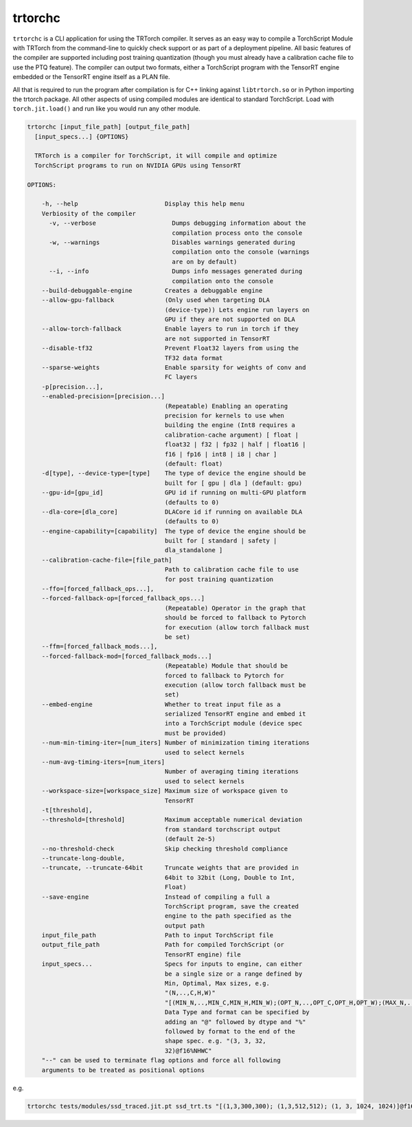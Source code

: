 .. _trtorchc:

trtorchc
=================================

``trtorchc`` is a CLI application for using the TRTorch compiler. It serves as an easy way to compile a
TorchScript Module with TRTorch from the command-line to quickly check support or as part of
a deployment pipeline. All basic features of the compiler are supported including post training
quantization (though you must already have a calibration cache file to use the PTQ feature). The compiler can
output two formats, either a TorchScript program with the TensorRT engine embedded or
the TensorRT engine itself as a PLAN file.

All that is required to run the program after compilation is for C++ linking against ``libtrtorch.so``
or in Python importing the trtorch package. All other aspects of using compiled modules are identical
to standard TorchScript. Load with ``torch.jit.load()`` and run like you would run any other module.

.. code-block:: txt

    trtorchc [input_file_path] [output_file_path]
      [input_specs...] {OPTIONS}

      TRTorch is a compiler for TorchScript, it will compile and optimize
      TorchScript programs to run on NVIDIA GPUs using TensorRT

    OPTIONS:

        -h, --help                        Display this help menu
        Verbiosity of the compiler
          -v, --verbose                     Dumps debugging information about the
                                            compilation process onto the console
          -w, --warnings                    Disables warnings generated during
                                            compilation onto the console (warnings
                                            are on by default)
          --i, --info                       Dumps info messages generated during
                                            compilation onto the console
        --build-debuggable-engine         Creates a debuggable engine
        --allow-gpu-fallback              (Only used when targeting DLA
                                          (device-type)) Lets engine run layers on
                                          GPU if they are not supported on DLA
        --allow-torch-fallback            Enable layers to run in torch if they
                                          are not supported in TensorRT
        --disable-tf32                    Prevent Float32 layers from using the
                                          TF32 data format
        --sparse-weights                  Enable sparsity for weights of conv and
                                          FC layers
        -p[precision...],
        --enabled-precision=[precision...]
                                          (Repeatable) Enabling an operating
                                          precision for kernels to use when
                                          building the engine (Int8 requires a
                                          calibration-cache argument) [ float |
                                          float32 | f32 | fp32 | half | float16 |
                                          f16 | fp16 | int8 | i8 | char ]
                                          (default: float)
        -d[type], --device-type=[type]    The type of device the engine should be
                                          built for [ gpu | dla ] (default: gpu)
        --gpu-id=[gpu_id]                 GPU id if running on multi-GPU platform
                                          (defaults to 0)
        --dla-core=[dla_core]             DLACore id if running on available DLA
                                          (defaults to 0)
        --engine-capability=[capability]  The type of device the engine should be
                                          built for [ standard | safety |
                                          dla_standalone ]
        --calibration-cache-file=[file_path]
                                          Path to calibration cache file to use
                                          for post training quantization
        --ffo=[forced_fallback_ops...],
        --forced-fallback-op=[forced_fallback_ops...]
                                          (Repeatable) Operator in the graph that
                                          should be forced to fallback to Pytorch
                                          for execution (allow torch fallback must
                                          be set)
        --ffm=[forced_fallback_mods...],
        --forced-fallback-mod=[forced_fallback_mods...]
                                          (Repeatable) Module that should be
                                          forced to fallback to Pytorch for
                                          execution (allow torch fallback must be
                                          set)
        --embed-engine                    Whether to treat input file as a
                                          serialized TensorRT engine and embed it
                                          into a TorchScript module (device spec
                                          must be provided)
        --num-min-timing-iter=[num_iters] Number of minimization timing iterations
                                          used to select kernels
        --num-avg-timing-iters=[num_iters]
                                          Number of averaging timing iterations
                                          used to select kernels
        --workspace-size=[workspace_size] Maximum size of workspace given to
                                          TensorRT
        -t[threshold],
        --threshold=[threshold]           Maximum acceptable numerical deviation
                                          from standard torchscript output
                                          (default 2e-5)
        --no-threshold-check              Skip checking threshold compliance
        --truncate-long-double,
        --truncate, --truncate-64bit      Truncate weights that are provided in
                                          64bit to 32bit (Long, Double to Int,
                                          Float)
        --save-engine                     Instead of compiling a full a
                                          TorchScript program, save the created
                                          engine to the path specified as the
                                          output path
        input_file_path                   Path to input TorchScript file
        output_file_path                  Path for compiled TorchScript (or
                                          TensorRT engine) file
        input_specs...                    Specs for inputs to engine, can either
                                          be a single size or a range defined by
                                          Min, Optimal, Max sizes, e.g.
                                          "(N,..,C,H,W)"
                                          "[(MIN_N,..,MIN_C,MIN_H,MIN_W);(OPT_N,..,OPT_C,OPT_H,OPT_W);(MAX_N,..,MAX_C,MAX_H,MAX_W)]".
                                          Data Type and format can be specified by
                                          adding an "@" followed by dtype and "%"
                                          followed by format to the end of the
                                          shape spec. e.g. "(3, 3, 32,
                                          32)@f16%NHWC"
        "--" can be used to terminate flag options and force all following
        arguments to be treated as positional options

e.g.

.. code-block:: shell

    trtorchc tests/modules/ssd_traced.jit.pt ssd_trt.ts "[(1,3,300,300); (1,3,512,512); (1, 3, 1024, 1024)]@f16%contiguous" -p f16
